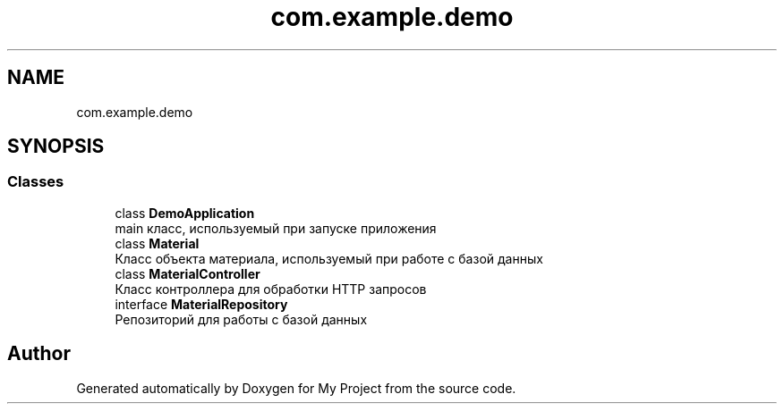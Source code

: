 .TH "com.example.demo" 3 "Version 0.1" "My Project" \" -*- nroff -*-
.ad l
.nh
.SH NAME
com.example.demo
.SH SYNOPSIS
.br
.PP
.SS "Classes"

.in +1c
.ti -1c
.RI "class \fBDemoApplication\fP"
.br
.RI "main класс, используемый при запуске приложения "
.ti -1c
.RI "class \fBMaterial\fP"
.br
.RI "Класс объекта материала, используемый при работе с базой данных "
.ti -1c
.RI "class \fBMaterialController\fP"
.br
.RI "Класс контроллера для обработки HTTP запросов "
.ti -1c
.RI "interface \fBMaterialRepository\fP"
.br
.RI "Репозиторий для работы с базой данных "
.in -1c
.SH "Author"
.PP 
Generated automatically by Doxygen for My Project from the source code\&.
